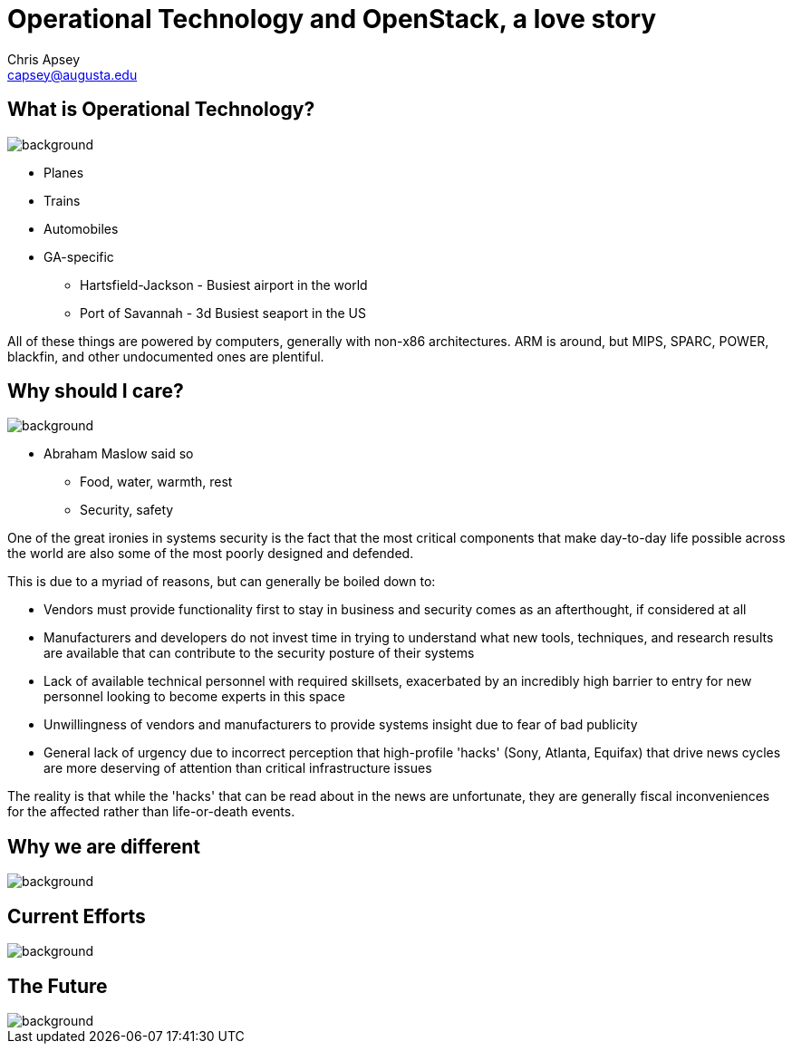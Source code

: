 = Operational Technology and OpenStack, a love story
Chris Apsey <capsey@augusta.edu>
:backend: revealjs
:imagesdir: https://gitlab.com/gacybercenter/theming/-/raw/master/resources/images/
:title-slide-background-image: gcc_grey_title_bg.svg
:revealjs_theme: black

== What is Operational Technology?
image::gcc_black_bg.svg[background, size=100%]

[%step]
* Planes
* Trains
* Automobiles

[.notes]
--
* GA-specific
** Hartsfield-Jackson - Busiest airport in the world
** Port of Savannah - 3d Busiest seaport in the US

All of these things are powered by computers, generally with non-x86 architectures.
ARM is around, but MIPS, SPARC, POWER, blackfin, and other undocumented ones are plentiful.
--

== Why should I care?
image::https://www.verywellmind.com/thmb/rg799yWpY5SYaJzxUbJtE9P9U54=/1500x0/filters:no_upscale():max_bytes(150000):strip_icc():format(webp)/4136760-article-what-is-maslows-hierarchy-of-needs-5a97179aeb97de003668392e.png[background, size=100%]

[.notes]
--
* Abraham Maslow said so
** Food, water, warmth, rest
** Security, safety

One of the great ironies in systems security is the fact that the most critical components that make day-to-day life possible across the world are also some of the most poorly designed and defended.

This is due to a myriad of reasons, but can generally be boiled down to:

* Vendors must provide functionality first to stay in business and security comes as an afterthought, if considered at all
* Manufacturers and developers do not invest time in trying to understand what new tools, techniques, and research results are available that can contribute to the security posture of their systems
* Lack of available technical personnel with required skillsets, exacerbated by an incredibly high barrier to entry for new personnel looking to become experts in this space
* Unwillingness of vendors and manufacturers to provide systems insight due to fear of bad publicity
* General lack of urgency due to incorrect perception that high-profile 'hacks' (Sony, Atlanta, Equifax) that drive news cycles are more deserving of attention than critical infrastructure issues

The reality is that while the 'hacks' that can be read about in the news are unfortunate, they are generally fiscal inconveniences for the affected rather than life-or-death events.
--

== Why we are different
image::gcc_black_bg.svg[background, size=100%]

[.notes]
--
--

== Current Efforts
image::gcc_black_bg.svg[background, size=100%]

[.notes]
--
--

== The Future
image::gcc_black_bg.svg[background, size=100%]

[.notes]
--
--
